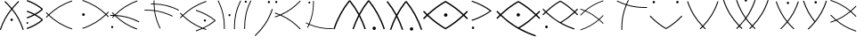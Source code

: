 SplineFontDB: 3.0
FontName: PneuCuniforme
FullName: PneuCuniforme
FamilyName: PneuCuniforme
Weight: Regular
Copyright: Copyright (c) 2014, Pierre VALDIVIELSO
UComments: "2014-7-26: Created with FontForge (http://fontforge.org)" 
Version: 000.500
ItalicAngle: 0
UnderlinePosition: -100
UnderlineWidth: 50
Ascent: 800
Descent: 200
LayerCount: 2
Layer: 0 0 "Back"  1
Layer: 1 0 "Fore"  0
XUID: [1021 1007 647262216 6359362]
FSType: 0
OS2Version: 0
OS2_WeightWidthSlopeOnly: 0
OS2_UseTypoMetrics: 1
CreationTime: 1406393362
ModificationTime: 1406474864
OS2TypoAscent: 0
OS2TypoAOffset: 1
OS2TypoDescent: 0
OS2TypoDOffset: 1
OS2TypoLinegap: 90
OS2WinAscent: 0
OS2WinAOffset: 1
OS2WinDescent: 0
OS2WinDOffset: 1
HheadAscent: 0
HheadAOffset: 1
HheadDescent: 0
HheadDOffset: 1
MarkAttachClasses: 1
DEI: 91125
Encoding: ISO8859-1
UnicodeInterp: none
NameList: AGL For New Fonts
DisplaySize: -48
AntiAlias: 1
FitToEm: 1
WinInfo: 51 17 7
BeginPrivate: 0
EndPrivate
Grid
360 1300 m 0
 360 -700 l 1024
856 1300 m 0
 856 -700 l 1024
964 1300 m 0
 964 -700 l 1024
-1000 1553.99995369 m 0
 2000 1553.99995369 l 1024
-1000 973.632354736 m 0
 2000 973.632354736 l 1024
EndSplineSet
BeginChars: 256 29

StartChar: A
Encoding: 65 65 0
Width: 755
VWidth: 0
Flags: W
HStem: 232 72<295.797 359.359>
VStem: 293 69<234.812 301.188> 638 28<-15 9.84487>
LayerCount: 2
Fore
SplineSet
537 777 m 1
 470.783600521 711.076593439 409.374512644 645.668255979 352.646976703 577.153109251 c 1
 481.624671621 417.113112555 585.158442454 235.914109808 666 -12 c 1
 638 -24 l 1
 558.967808714 219.794217186 458.403572869 396.300795122 332.701943599 552.689714797 c 1
 205.068136245 393.664129832 102.007342652 216.022027955 22 -24 c 1
 -5 -12 l 1
 76.166991498 232.17736609 182.039284904 414.133971818 312.926333155 576.88377539 c 1
 256.31616111 645.011409448 194.777235871 709.700136604 128 775 c 1
 147 800 l 1
 213.918208545 734.835106963 275.798283732 669.840998107 332.864804475 601.299644718 c 1
 389.980303472 670.198646482 451.683940098 735.973529879 518 802 c 1
 537 777 l 1
362 268 m 0
 362 248 347 232 328 232 c 0
 309 232 293 248 293 268 c 0
 293 288 309 304 328 304 c 0
 347 304 362 288 362 268 c 0
EndSplineSet
Validated: 1
EndChar

StartChar: space
Encoding: 32 32 1
Width: -2132
VWidth: 0
Flags: W
LayerCount: 2
EndChar

StartChar: B
Encoding: 66 66 2
Width: 544
VWidth: 0
Flags: W
HStem: 141.667 52.7822<-6.80642 43.122>
VStem: -7.20215 50.7256<141.971 194.145>
LayerCount: 2
Fore
SplineSet
18.1513671875 141.666992188 m 0
 4.140625 141.666992188 -7.2021484375 153.475585938 -7.2021484375 168.051757812 c 0
 -7.2021484375 182.627929688 4.1201171875 194.44921875 18.1513671875 194.44921875 c 0
 32.1611328125 194.44921875 43.50390625 182.656249999 43.5234375 168.051757812 c 0
 43.509765625 153.481445312 32.16796875 141.666992188 18.1513671875 141.666992188 c 0
416.408305682 255.245639628 m 1
 357.146317508 303.76273902 293.754759857 347.364281795 223.027148251 386.404780454 c 1
 158.866043888 352.082990394 88.9360909415 321.340420863 11.2529296875 294.016601562 c 1
 0.5693359375 326.89453125 l 1
 68.1576541184 350.667616374 129.55103583 376.967831958 186.233614461 405.957874828 c 1
 129.550412778 434.946787473 68.1561877432 461.24574485 0.5693359375 485.018554688 c 1
 11.2529296875 517.895507812 l 1
 88.9342557698 490.572605294 158.865346323 459.832332569 223.027224836 425.511922636 c 1
 293.750982774 464.551936026 357.140679313 508.151944753 416.407824383 556.664007784 c 1
 301.243954101 650.953871263 170.474578293 726.682673334 0.5693359375 786.428710938 c 1
 11.2529296875 819.307617188 l 1
 192.534179688 755.560546875 331.603515625 673.185546875 453.637695312 570.137695312 c 1
 443.126464844 556.662109375 l 1
 453.637695312 543.186523438 l 1
 393.632245489 492.532229351 329.516859597 446.870426522 258.295233953 405.958811231 c 1
 329.520281401 365.046712367 393.637229225 319.382284328 453.637695312 268.719726562 c 1
 443.126464844 255.244628906 l 1
 453.637695312 241.76953125 l 1
 331.584960938 138.73046875 192.528320312 56.359375 11.2529296875 -7.4013671875 c 1
 0.5693359375 25.4775390625 l 1
 170.469609381 85.237180549 301.226173943 160.960288353 416.408305682 255.245639628 c 1
EndSplineSet
Validated: 1
EndChar

StartChar: C
Encoding: 67 67 3
Width: 957
VWidth: 0
Flags: W
LayerCount: 2
Fore
SplineSet
6.046875 322.196289062 m 1
 -12.220703125 339.723632812 l 1
 7.60361232941 360.386349539 27.5642928117 380.522288289 47.755816003 400.138845476 c 1
 27.5639630215 419.757512995 7.60326224867 439.895614352 -12.220703125 460.560546875 c 1
 6.046875 478.0859375 l 1
 25.8878476383 457.403274938 45.8439432716 437.269908424 66.01571562 417.675213278 c 1
 243.589280646 586.22536001 440.922508785 715.353924685 720.892578125 809.983398438 c 1
 729 786 l 1
 452.819087846 692.651306518 259.419328456 566.301340809 84.2818573097 400.137130149 c 1
 259.41446786 233.964176572 452.831953862 107.604349641 729 14.24609375 c 1
 720.892578125 -9.7373046875 l 1
 440.935193763 84.9018158366 243.585573683 214.040364004 66.0159321257 382.600744683 c 1
 45.8444600001 363.008098203 25.8883145605 342.876821401 6.046875 322.196289062 c 1
EndSplineSet
Validated: 1
EndChar

StartChar: z
Encoding: 122 122 4
Width: 1000
VWidth: 0
Flags: W
LayerCount: 2
EndChar

StartChar: D
Encoding: 68 68 5
Width: 857
VWidth: 0
Flags: W
HStem: 359 78<57.7672 128.233> 792.983 20G<64.3464 211.091>
VStem: 54 78<362.767 433.233>
LayerCount: 2
Fore
SplineSet
54 398 m 0
 54 420 71 437 93 437 c 0
 115 437 132 420 132 398 c 0
 132 376 115 359 93 359 c 0
 71 359 54 376 54 398 c 0
71.1064453125 812.983398438 m 1
 351.075967243 718.354109709 548.400833529 589.225864965 725.972018799 420.676201947 c 1
 746.143194951 440.270585656 766.098814185 460.403622793 785.939453125 481.0859375 c 1
 804.208984375 463.560546875 l 1
 784.385018997 442.895614348 764.424424985 422.757512987 744.23276424 403.138845464 c 1
 764.424095201 383.522288282 784.384668925 363.386349535 804.208984375 342.723632812 c 1
 785.939453125 325.196289062 l 1
 766.098347316 345.876473535 746.142678304 366.007420949 725.971802383 385.599755982 c 1
 548.404540545 217.039859025 351.063282305 87.9016307994 71.1064453125 -6.7373046875 c 1
 63 17.24609375 l 1
 339.168046123 110.604349636 532.575209682 236.96417656 707.705113984 403.137130124 c 1
 532.570348989 569.301340796 339.180912168 695.651306513 63 789 c 1
 71.1064453125 812.983398438 l 1
EndSplineSet
Validated: 1
EndChar

StartChar: E
Encoding: 69 69 6
Width: 936
VWidth: 0
Flags: W
HStem: 29 64<20.6323 77.4663> 383.559 25.9889<-7 85.998 162.163 255.903>
VStem: 19 60<30.1899 91.8101>
LayerCount: 2
Fore
SplineSet
-7 409 m 1
 9.59517687859 409.360764715 26.0927403726 409.547994524 42.507907041 409.547994524 c 0
 60.8619679816 409.547994524 79.1130177744 409.313922915 97.2823269128 408.8266363 c 1
 78.0006637329 428.692163816 58.9364403211 449.080686297 40 470 c 1
 58 488 l 1
 79.0978563248 464.669566286 100.332783699 442.02448782 121.83553686 420.050854522 c 1
 292.432644805 591.777552048 481.898880696 723.332607629 751 820 c 1
 758 795 l 1
 495.404213119 701.154292557 310.641669616 573.95148081 143.720610313 407.009462695 c 1
 362.518466012 395.681272906 571.972720597 344.719773122 810 220 c 1
 799 197 l 1
 570.808403418 316.228135239 370.67218469 366.876457944 162.163192453 379.95812395 c 1
 322.763713336 224.776991371 502.151943161 105.289961351 752 16 c 1
 744 -9 l 1
 479.622834168 85.9704382115 292.109180557 214.61441511 123.837584658 381.942491959 c 0
 122.308821869 382.005243899 120.779495611 382.066099408 119.249591764 382.125070509 c 0
 100.673353282 362.925476438 82.285196663 343.220138109 64 323 c 1
 47 341 l 1
 59.9302342428 355.284185472 72.9200469633 369.320891114 85.9979816463 383.11259924 c 1
 71.6955616165 383.413451912 57.334446528 383.55905363 42.903302362 383.559053904 c 0
 26.3665089142 383.559053904 9.73775958451 383.367862848 -7 383 c 1
 -7 409 l 1
19 61 m 0
 19 79 33 93 49 93 c 0
 66 93 79 79 79 61 c 0
 79 43 66 29 49 29 c 0
 33 29 19 43 19 61 c 0
EndSplineSet
Validated: 1
EndChar

StartChar: F
Encoding: 70 70 7
Width: 1024
VWidth: 0
Flags: W
HStem: 520.435 23.1619<31 264.285> 688.597 23.8281<209 287.704 311.603 459.031>
VStem: 287.404 23.1619<543.501 687.965 712.146 800>
LayerCount: 2
Fore
SplineSet
208 712 m 1
 222.949047664 712.279944713 237.819726286 712.425094673 252.623619657 712.425094673 c 0
 264.35707373 712.425094673 276.048573121 712.333911063 287.703885504 712.146387896 c 1
 287.501898027 724.040507515 287.403609075 735.971014625 287.403609075 747.944064947 c 0
 287.403609075 765.201514938 287.607805595 782.547348979 288 800 c 1
 311 800 l 1
 310.714061103 784.845238448 310.565480775 769.782049276 310.565480775 754.797153401 c 0
 310.565480775 740.342810613 310.703726132 725.961315187 310.990288361 711.640749161 c 1
 538.602050904 705.398448468 753.783793111 660.803070546 1000 539 c 1
 990 518 l 1
 746.710102995 637.907163524 535.884094783 682.316911251 311.602579081 687.964760208 c 1
 313.314436504 634.145862579 317.219106403 581.101412141 323.858370649 528.190300349 c 1
 484.965672475 506.245083518 645.960084012 458.581583881 823 371 c 1
 812 349 l 1
 639.859518995 434.761745017 483.707508056 481.694348444 327.102731055 503.890298392 c 1
 349.295824832 347.178541772 396.22927622 190.775558694 482 18 c 1
 460 8 l 1
 372.41941758 185.037891606 324.756006514 346.030645708 302.810452466 507.136102755 c 1
 228.162664591 516.509577811 153.219241714 520.434519225 76.2026595696 520.434519225 c 0
 61.2179507239 520.434519225 46.1547615516 520.285938897 31 520 c 1
 31 543 l 1
 48.4526510212 543.392194405 65.7984850624 543.596390925 83.0559350532 543.596390925 c 0
 156.399273839 543.596390925 228.14621157 539.908174122 299.711715941 531.288284059 c 1
 293.436756957 583.385306331 289.775238517 635.578475545 288.247473483 688.413642584 c 1
 279.028978631 688.536687115 269.785287359 688.596950648 260.513252836 688.596950648 c 0
 243.444760451 688.596950648 226.280219713 688.392732266 209 688 c 1
 208 712 l 1
EndSplineSet
Validated: 1
EndChar

StartChar: G
Encoding: 71 71 8
Width: 1000
VWidth: 0
HStem: 215 63<671.641 731.252>
VStem: 670 63<216.641 276.351>
LayerCount: 2
Fore
SplineSet
701 215 m 0
 684 215 670 229 670 246 c 0
 670 264 684 278 701 278 c 0
 718 278 733 264 733 246 c 0
 733 229 719 215 701 215 c 0
745 776 m 1
 467.678039424 682.11043341 272.734536313 554.967177568 96.438235675 388 c 1
 249.501332302 243.036588175 416.620640283 128.092342022 639.505599607 38.8673192843 c 1
 765.591415194 97.1968363271 873.336837876 165.179933507 971.598643617 243.959420637 c 1
 826.556708791 359.325123006 660.851854111 452.086474849 446 525 c 1
 454 549 l 1
 678 473 849 376 1000 254 c 1
 992 244 l 1
 1000 234 l 1
 902.018550139 154.836179583 795.616097238 85.7775628145 671.77662511 26.2777244721 c 1
 695.542837204 17.2435996084 719.934943835 8.48597512783 745 0 c 1
 737 -24 l 1
 703.521714438 -12.7023742286 671.21440455 -0.91057523233 639.972289821 11.3843048157 c 1
 582.060529314 -15.0423500517 520.355711738 -39.4864549462 454 -62 c 1
 446 -38 l 1
 503.155756927 -18.6032499116 556.833440339 2.19810678914 607.569297158 24.4732632536 c 1
 392.40873615 113.669130014 228.383446914 228.039895544 78.3931313406 370.709795474 c 1
 58.0735448581 351.015977573 37.9757028386 330.782801943 18 310 c 1
 0 327 l 1
 19.970413386 347.869081988 40.0804128659 368.199760472 60.4245774536 388 c 1
 40.0804128659 407.800239528 19.970413386 428.130918012 0 449 c 1
 18 466 l 1
 37.9757028386 445.217198057 58.0735448581 424.984022427 78.3931313406 405.290204526 c 1
 257.09275984 575.268232895 455.714366679 705.076984421 737 800 c 1
 745 776 l 1
EndSplineSet
Validated: 1
EndChar

StartChar: x
Encoding: 120 120 9
Width: 1000
VWidth: 0
Flags: W
LayerCount: 2
EndChar

StartChar: I
Encoding: 73 73 10
Width: 296
VWidth: 0
Flags: MWO
LayerCount: 2
Fore
SplineSet
17 777 m 0
 17 793 30 806 47 806 c 0
 63 806 77 793 77 777 c 0
 77 760 63 747 47 747 c 0
 30 747 17 760 17 777 c 0
5 2 m 1
 4.72613652749 16.9529455992 4.58427516975 31.8278899487 4.58427516975 46.636171178 c 0
 4.58427516975 302.186713151 46.8324953139 537.884081406 182 812 c 1
 204 801 l 1
 71.2692729467 533.669099034 29.4041665057 304.781345249 29.4041665057 54.7194464053 c 0
 29.4041665057 37.2563310784 29.6083405797 19.6899504828 30 2 c 1
 5 2 l 1
EndSplineSet
Validated: 524289
EndChar

StartChar: J
Encoding: 74 74 11
Width: 574
VWidth: 0
Flags: W
HStem: 735 65<366.905 427.972>
VStem: 365 65<736.905 797.972>
LayerCount: 2
Fore
SplineSet
0 -181 m 1
 213 24 371 240 482 571 c 1
 507 562 l 1
 394 228 234 7 18 -200 c 1
 0 -181 l 1
365 767 m 0
 365 785 379 800 397 800 c 0
 415 800 430 785 430 767 c 0
 430 749 415 735 397 735 c 0
 379 735 365 749 365 767 c 0
EndSplineSet
Validated: 1
EndChar

StartChar: K
Encoding: 75 75 12
Width: 786
VWidth: 0
Flags: W
HStem: 737 62<-0.595947 58.5959>
VStem: -2 62<738.404 797.596>
LayerCount: 2
Fore
SplineSet
696 -10 m 1
 537.040088157 155.548923732 370.618209838 285.144736257 143.097653217 384.374595056 c 1
 96.6785035994 364.37020124 47.7851691629 345.590517779 -4 328 c 1
 -12 352 l 1
 30.9596591463 366.504065135 71.8776525444 381.828612657 111.00701045 398.000000022 c 1
 71.8776525229 414.171387503 30.9596591609 429.49593501 -12 444 c 1
 -4 468 l 1
 47.7851691629 450.409482221 96.6785035994 431.62979876 143.097653217 411.625404944 c 1
 370.618209838 510.855263743 537.040088157 640.451076268 696 806 c 1
 714 789 l 1
 558.237166535 626.846896497 394.179611552 497.872678778 173.918508259 397.999999979 c 1
 394.179611552 298.127321287 558.23716651 169.153103582 714 7 c 1
 696 -10 l 1
29 737 m 0
 12 737 -2 751 -2 768 c 0
 -2 785 12 799 29 799 c 0
 46 799 60 785 60 768 c 0
 60 751 46 737 29 737 c 0
EndSplineSet
Validated: 1
EndChar

StartChar: L
Encoding: 76 76 13
Width: 901
VWidth: 0
Flags: W
HStem: -0 22.389<616.432 843> 725 56<155.69 210.259>
VStem: 155 56<725.741 780.31> 287 22.4355<573.999 799>
LayerCount: 2
Fore
SplineSet
309 800 m 1
 309.286844329 785.198832621 309.435458814 770.483236098 309.435458814 755.840560051 c 0
 309.435458814 548.378341847 279.602366879 355.554287892 190.400489697 141.388553604 c 1
 400.202725403 52.7501047349 588.826017871 22.3890214389 792.087483982 22.3890214389 c 0
 808.950751563 22.3890214389 825.914772669 22.597994651 843 23 c 1
 843 0 l 1
 828 0 814 -0 799 -0 c 0
 590.822137939 1.06581410364e-14 396.939804052 30.0958487862 181.458110823 120.308725008 c 1
 169.632088164 92.9269310479 156.83288601 65.1819244834 143 37 c 1
 122 48 l 1
 135.721308574 75.5523876159 148.418404907 102.658941668 160.150809841 129.395055224 c 1
 134.115951144 140.699377442 107.753028358 152.883729287 81 166 c 1
 91 187 l 1
 117.455784668 173.919630629 143.514998667 161.767816972 169.242328549 150.494141569 c 1
 257.329943123 358.770066635 287 545.467519098 287 747 c 0
 287 764 286 782 286 799 c 1
 309 800 l 1
183 725 m 0
 167 725 155 738 155 753 c 0
 155 769 167 781 183 781 c 0
 198 781 211 769 211 753 c 0
 211 738 198 725 183 725 c 0
EndSplineSet
Validated: 1
EndChar

StartChar: M
Encoding: 77 77 14
Width: 1447
VWidth: 0
Flags: W
HStem: -34.1602 93.834<1063.19 1142.17>
VStem: 1055.79 93.7754<-26.7414 52.2572>
LayerCount: 2
Fore
SplineSet
1149.56445312 12.767578125 m 0
 1149.56445312 -13.1142578125 1128.57714844 -34.1220703125 1102.63964844 -34.16015625 c 0
 1076.83496094 -34.16015625 1055.7890625 -13.208984375 1055.7890625 12.728515625 c 0
 1055.7890625 38.6083984375 1076.72167969 59.6533203125 1102.63964844 59.673828125 c 0
 1128.5390625 59.673828125 1149.56445312 38.6650390625 1149.56445312 12.767578125 c 0
947.851538298 767.778174133 m 1
 856.307721785 652.834095611 774.430870964 529.628768159 701.533635121 391.38061735 c 1
 763.346233282 271.873859996 818.640287578 141.437822406 867.735351562 -3.822265625 c 1
 831.8125 -15.9658203125 l 1
 786.563264763 117.914446579 736.124941906 238.777220714 680.17040346 349.919482373 c 1
 624.220839728 238.780552565 573.785317169 117.918999914 528.529296875 -15.9658203125 c 1
 492.61 -3.822265625 l 1
 541.712541266 141.441189718 597.001937433 271.874625683 658.807796946 391.377055664 c 1
 585.907101815 529.624333873 504.025579225 652.832694365 412.491193598 767.775290974 c 1
 239.901340778 551.049808152 101.628317655 304.95413721 -6.830078125 -15.9658203125 c 1
 -42.75390625 -3.822265625 l 1
 70.060546875 329.977539062 215.600585938 585.471679687 397.75 809.962890625 c 1
 412.491210937 798.000964806 l 1
 427.232421875 809.962890625 l 1
 521.087662922 694.289391838 605.223701129 570.380783394 680.1709112 431.772772894 c 1
 755.113330196 570.381129349 839.244097998 694.287099365 933.110351562 809.962890625 c 1
 947.8515625 798.000568085 l 1
 962.592773438 809.962890625 l 1
 1144.76171875 585.469726562 1290.26464844 329.958984375 1403.07910156 -3.822265625 c 1
 1367.15429688 -15.9658203125 l 1
 1258.69447664 304.938446449 1120.45579089 551.051947127 947.851538298 767.778174133 c 1
EndSplineSet
Validated: 1
EndChar

StartChar: N
Encoding: 78 78 15
Width: 1000
VWidth: 0
HStem: -40 94<662.099 740.606>
VStem: 655 93<-32.6061 46.6061>
LayerCount: 2
Fore
SplineSet
748 7 m 0
 748 -19 727 -40 701 -40 c 0
 675 -40 655 -19 655 7 c 0
 655 33 675 54 701 54 c 0
 727 54 748 33 748 7 c 0
29 800 m 1
 122.332881555 685.009764714 206.093498403 561.77674593 280.693179757 423.856785997 c 1
 355.172397838 561.77674593 438.667118445 685.009764714 532 800 c 1
 547.254237288 787.796610169 l 1
 562 800 l 1
 743 577 888 323 1000 -9 c 1
 964 -22 l 1
 856.022407424 298.041693304 718.710022592 542.380696902 547.460258683 757.963396323 c 1
 456.112230178 643.582131302 374.576780418 521.105899918 302.029000092 383.522973049 c 1
 363.416473024 264.842407868 418.324719908 135.287437415 467 -9 c 1
 432 -22 l 1
 386.91492595 111.630534796 336.715609472 232.063024615 281 342.714899253 c 1
 225.284390528 232.063024615 175.08507405 111.630534796 130 -22 c 1
 94 -9 l 1
 143.186926498 135.513801745 198.247450449 265.248874414 259.676412059 384.081466276 c 1
 183.373844873 528.693658592 97.134630856 656.616654814 -0 776 c 1
 29 800 l 1
EndSplineSet
Validated: 1
EndChar

StartChar: Z
Encoding: 90 90 16
Width: 1000
VWidth: 0
LayerCount: 2
Fore
SplineSet
71.0185546875 408.662109375 m 1
 119.554223754 358.074650144 168.782975314 310.823478821 220.221687412 266.748321039 c 1
 369.074737089 332.36047718 491.823065704 410.973100761 603.543544503 504.182957637 c 1
 453.676011623 629.223669405 283.963982044 728.001266502 58.01171875 804.366210938 c 1
 66 828 l 1
 296.363655308 750.143349487 469.942305799 648.587257413 622.816419431 520.499164189 c 1
 673.681448657 564.186560095 722.394323609 610.986805634 770.42578125 661.055664062 c 1
 788.427734375 643.78515625 l 1
 740.86726425 594.207190427 692.510868449 547.70823052 642.014411897 504.182599298 c 1
 692.510868449 460.655741038 740.86726425 414.156090823 788.427734375 364.578125 c 1
 770.42578125 347.307617188 l 1
 722.394225586 397.376577797 673.681309671 444.177630279 622.816243098 487.866375896 c 1
 511.342495207 394.469254448 388.859870238 315.182006386 241.379326042 248.90479936 c 1
 390.413277752 125.220965034 559.245531769 27.3771651403 783.444335938 -48.384765625 c 1
 775.458007812 -72.0185546875 l 1
 543.760619537 6.27680561665 369.504168341 108.563938523 215.963620888 237.719424721 c 1
 168.672084842 217.339606916 118.829266231 198.240434815 66 180.387695312 c 1
 58.01171875 204.021484375 l 1
 106.038828369 220.251280481 151.525073602 237.493693845 194.819957301 255.785739722 c 1
 145.99022744 298.158027423 99.1309839813 343.327681283 53.017578125 391.390625 c 1
 71.0185546875 408.662109375 l 1
EndSplineSet
Validated: 1
EndChar

StartChar: H
Encoding: 72 72 17
Width: 796
VWidth: 0
Flags: W
HStem: 3 21G<235 259> 368 60<362.106 419.82>
VStem: 235.425 24.5753<3 235.625> 361 60<369.106 426.82> 518 24<1 234.906>
LayerCount: 2
Fore
SplineSet
235 3 m 5
 235.279607012 18.2106214398 235.424744284 33.3305539857 235.424744284 48.3725637016 c 4
 235.424744284 302.315398486 194.059160866 534.049442475 60 805 c 5
 81 816 l 5
 216 543 260 308 260 54 c 4
 260 37 259 20 259 3 c 5
 235 3 l 5
361 398 m 4
 361 414 374 428 391 428 c 4
 407 428 421 415 421 398 c 4
 421 381 407 368 391 368 c 4
 374 368 361 381 361 398 c 4
518 0 m 5
 518 15 518 30 518 45 c 4
 518 302 560 539 696 814 c 5
 718 803 l 5
 585 534 542 304 542 53 c 4
 542 36 543 18 543 1 c 5
 518 0 l 5
EndSplineSet
Validated: 1
EndChar

StartChar: O
Encoding: 79 79 18
Width: 1310
VWidth: 0
Flags: W
HStem: 354 97<620.385 700.668> 791 20G<556.353 654 654 751.647>
VStem: 612 97<362.332 442.615>
LayerCount: 2
Fore
SplineSet
1256 282 m 1
 1225.29801416 313.845144882 1194.43601046 344.863530769 1163.25719528 375.068223793 c 1
 1011.58804348 231.399692552 852.273711714 107.809947836 657 -4 c 1
 654 1.05263157895 l 1
 651 -4 l 1
 455.620192967 107.870695962 296.238851104 231.533992583 144.984570687 375.302413781 c 1
 113.723525985 345.023869009 82.7813399317 313.927453653 52 282 c 1
 23 309 l 1
 53.897147383 341.035463339 85.0058479442 372.27760226 116.472310401 402.73071702 c 1
 85.4586779755 432.918276885 54.7161327392 463.983713494 24 496 c 1
 52 523 l 1
 82.7273473056 491.128549337 113.614976957 460.085224129 144.820071443 429.856925833 c 1
 298.540640286 575.272136229 461.706569049 702.156277203 651 811 c 1
 654 805.631578947 l 1
 657 811 l 1
 846.293430951 702.156277203 1009.45935971 575.272136229 1163.17992856 429.856925833 c 1
 1194.38502304 460.085224129 1225.27265269 491.128549337 1256 523 c 1
 1285 496 l 1
 1254.02432476 463.883115668 1223.04864951 432.723065919 1191.82165283 402.446187573 c 1
 1223.18790418 372.083009297 1254.1990709 340.935700175 1285 309 c 1
 1256 282 l 1
1134.61332734 402.5 m 1
 987.747896483 541.515321348 832.898010406 662.802188596 653.999999453 767.699240575 c 1
 475.101989151 662.802188422 320.252103406 541.515321386 173.386672665 402.5 c 1
 320.252103517 263.484678652 475.101989594 142.197811404 654.000000547 37.3007594247 c 1
 832.898010849 142.197811578 987.747896594 263.484678614 1134.61332734 402.5 c 1
709 402 m 0
 709 376 687 354 661 354 c 0
 634 354 612 376 612 402 c 0
 612 429 634 451 661 451 c 0
 687 451 709 429 709 402 c 0
EndSplineSet
Validated: 1
EndChar

StartChar: S
Encoding: 83 83 19
Width: 1000
VWidth: 0
LayerCount: 2
Fore
SplineSet
62.5556640625 -14.8564453125 m 1
 275.041129111 56.9713584945 431.929819277 150.966399874 571.066271492 271.091837376 c 1
 463.738201691 363.747859665 345.828139416 440.855499495 199.983749291 504.233437543 c 1
 156.72907486 466.696938969 115.172862278 426.621793196 74.1728515625 383.887695312 c 1
 58.064453125 399.341796875 l 1
 96.8824262207 439.801418553 136.293994347 477.971192714 177.211754651 513.922334047 c 1
 140.794611658 529.091360091 102.650014921 543.443314605 62.5234375 557.004882812 c 1
 69.6708984375 578.153320312 l 1
 114.033733676 563.159772824 156.043253997 547.183473842 196.021234688 530.199493242 c 1
 335.303377405 648.887356158 493.2089743 742.583783965 704.494140625 814.000976562 c 1
 711.641601562 792.853515625 l 1
 507.100251333 723.716652077 354.057056387 634.053548362 218.805649483 520.314188121 c 1
 363.230584586 456.329223268 480.931189727 378.608237588 587.987048837 285.905436242 c 1
 626.308948853 319.917719636 663.37630579 355.964748318 700.00390625 394.131835938 c 1
 716.111328125 378.67578125 l 1
 679.793363443 340.831363928 642.959692989 304.989337384 604.86252202 271.091837376 c 1
 642.962471736 237.19372158 679.796349276 201.350699598 716.111328125 163.504882812 c 1
 700.00390625 148.049804688 l 1
 663.379993285 186.218082151 626.311453865 222.265873287 587.987048837 256.278533253 c 1
 446.286970705 133.566910433 285.969595764 37.1022405399 69.7041015625 -36.00390625 c 1
 62.5556640625 -14.8564453125 l 1
EndSplineSet
Validated: 1
EndChar

StartChar: P
Encoding: 80 80 20
Width: 724
VWidth: 0
Flags: W
HStem: -8 70<93.7969 158.344>
VStem: 91 70<-5.34375 59.2031>
LayerCount: 2
Fore
SplineSet
126 -8 m 0
 107 -8 91 7 91 27 c 0
 91 46 107 62 126 62 c 0
 146 62 161 46 161 27 c 0
 161 7 146 -8 126 -8 c 0
599 509.268554688 m 1
 454.1328125 613.384765625 290.185014278 702.356489607 87 771 c 1
 96 798 l 1
 321 721.723632812 496 626.110351562 651 510 c 1
 605 476 559.168294579 444.726030505 509 414 c 0
 388.904296875 340.446289062 253.853515625 277.221679688 96 223 c 1
 90 253 l 1
 246 306 379 368 497 441 c 0
 529.09781549 460.857123142 565.538085938 485.88671875 599 509.268554688 c 1
EndSplineSet
Validated: 1
EndChar

StartChar: Q
Encoding: 81 81 21
Width: 1348
VWidth: 0
Flags: W
HStem: 355 94<632.394 711.606>
VStem: 625 94<362.394 441.606>
LayerCount: 2
Fore
SplineSet
1260 285 m 1
 1230.20719653 315.938680525 1200.28040998 346.046665926 1170.06172568 375.341502276 c 1
 1029.51593034 241.777974781 880.715341453 124.783192705 710.244358629 23.5186810869 c 1
 845.62724646 -51.8784979185 995.286599109 -118.137142014 1166 -176 c 1
 1154 -212 l 1
 735.296969945 -70.111031395 440.10608352 123.304475657 174.104011817 375.502161842 c 1
 143.829012905 346.156748109 113.847269743 315.995241656 84 285 c 1
 57 311 l 1
 86.6979185625 341.996188226 116.60652514 372.202296397 146.866858566 401.626872318 c 1
 116.61798233 430.973300917 86.7095969766 461.094043414 57 492 c 1
 84 518 l 1
 113.740379709 487.049842133 143.653541184 456.922938561 173.889082614 427.602894961 c 1
 322.194656184 568.514622953 479.816787183 690.985485756 663 796 c 1
 672 779.5 l 1
 681 796 l 1
 864.161058166 690.998186482 1021.76721699 568.544246582 1170.0571076 427.654020837 c 1
 1200.277361 456.950266636 1230.20567887 487.059743439 1260 518 c 1
 1287 492 l 1
 1257.3440673 461.047633088 1227.4780419 430.883113837 1197.2657381 401.497930642 c 1
 1227.48084619 372.114053844 1257.34545959 341.950913766 1287 311 c 1
 1260 285 l 1
1142.76893358 401.5 m 1
 998.994839399 537.709846423 847.635692204 655.859177255 671.999999319 757.802602423 c 1
 496.341827134 655.846129013 344.966415087 537.679601668 201.175860635 401.447697463 c 1
 344.742600349 265.448357119 496.476932635 147.285000089 672.070029009 45.2380459341 c 1
 847.675926121 147.172229117 999.013948181 265.308256829 1142.76893358 401.5 c 1
719 402 m 0
 719 376 698 355 672 355 c 0
 646 355 625 376 625 402 c 0
 625 428 646 449 672 449 c 0
 698 449 719 428 719 402 c 0
EndSplineSet
Validated: 1
EndChar

StartChar: R
Encoding: 82 82 22
Width: 1000
VWidth: 0
HStem: 17 77<78.745 147.255>
VStem: 75 76<20.7672 90.2328>
LayerCount: 2
Fore
SplineSet
113 17 m 0
 92 17 75 34 75 56 c 0
 75 77 92 94 113 94 c 0
 134 94 151 77 151 55 c 0
 151 34 134 17 113 17 c 0
978 384 m 1
 953.658206093 409.32862339 929.208208583 433.98097426 904.516534338 457.96595082 c 1
 790.346692715 349.61911405 669.637768078 254.44563849 531.113589269 171.610252172 c 1
 641.183479796 110.396816078 762.941049541 56.7123089397 902 10 c 1
 892 -19 l 1
 551.821935681 95.8427224811 311.559408535 253.073854672 95.479187656 457.961795245 c 1
 70.7889673264 433.978126794 46.3403881105 409.327160601 22 384 c 1
 0 406 l 1
 24.1522624983 431.124836827 48.4621751341 455.619073104 73.0447327649 479.4869679 c 1
 48.4512087094 503.359722263 24.1410181848 527.86141908 0 553 c 1
 22 574 l 1
 46.1479877864 548.845846056 70.4275837166 524.359856534 94.9620399361 500.529808082 c 1
 215.589368353 615.03224429 343.49977639 714.691360905 492 800 c 1
 500 786.5 l 1
 508 800 l 1
 656.483585756 714.700918821 784.381969417 615.054575575 904.997414804 500.568293823 c 1
 929.525673313 524.365851779 953.816238258 548.835815484 978 574 c 1
 1000 553 l 1
 975.844060328 527.871337925 951.530422511 503.373468432 926.944039158 479.497869493 c 1
 951.530422511 455.626531568 975.844060328 431.128662075 1000 406 c 1
 978 384 l 1
882.561081943 479.05358937 m 1
 765.854067394 589.866515072 642.94460828 686.012803957 500.000000626 768.414636636 c 1
 357.033625577 686.000256555 234.108501535 589.837233682 117.385604388 479.002966786 c 1
 233.991635275 368.381812904 357.111470984 272.296077575 499.711982455 189.459790125 c 1
 642.77952146 272.629160392 765.775690853 368.390393957 882.561081943 479.05358937 c 1
EndSplineSet
Validated: 1
EndChar

StartChar: T
Encoding: 84 84 23
Width: 1012
VWidth: 0
HStem: 591 25.4403<698.812 936>
VStem: 215 25<-33 200.828>
LayerCount: 2
Fore
SplineSet
216 -34 m 1
 216 -16 215 1 215 18 c 0
 215 239.670575755 246.017449915 446.866341549 337.809662356 673.922658087 c 1
 256.687149806 700.623666998 173.645933756 734.829043532 87 778 c 1
 98 800 l 1
 184.513828225 757.461639278 267.062326722 723.76265941 347.521285394 697.478409835 c 1
 363.845763879 736.321077394 381.956590213 775.772029652 402 816 c 1
 424 805 l 1
 404.767211942 765.842596976 387.334051897 727.508428042 371.570718751 689.822659047 c 1
 544.951391699 636.077819756 709.410971676 616.440252821 884.001237486 616.440252821 c 0
 901.229410832 616.440252821 918.556229674 616.631469641 936 617 c 1
 937 592 l 1
 919 592 902 591 885 591 c 0
 707.218714861 591 538.747840757 610.950880789 361.875051963 666.203324661 c 1
 271.196926324 441.015856097 240 237.980475887 240 19 c 0
 240 2 241 -16 241 -33 c 1
 216 -34 l 1
EndSplineSet
Validated: 1
EndChar

StartChar: U
Encoding: 85 85 24
Width: 1000
VWidth: 0
HStem: 1 21G<376 469 469 562> 730 70<93.6562 157.359 755.797 820.203>
VStem: 91 69<732.469 797.531> 753 70<732.797 797.203>
LayerCount: 2
Fore
SplineSet
126 730 m 0
 106 730 91 746 91 765 c 0
 91 784 106 800 126 800 c 0
 145 800 160 784 160 765 c 0
 160 746 145 730 126 730 c 0
926 361 m 1
 790 220 648 100 476 1 c 1
 469 13 l 1
 462 1 l 1
 290 100 148 220 12 361 c 1
 32 381 l 1
 165.142416471 241.940142676 302.175511064 126.224355477 468.99999947 29.0562092935 c 1
 635.824488535 126.224355295 772.857583427 241.940142691 906 381 c 1
 926 361 l 1
788 730 m 0
 769 730 753 746 753 765 c 0
 753 784 769 800 788 800 c 0
 807 800 823 784 823 765 c 0
 823 746 807 730 788 730 c 0
EndSplineSet
Validated: 1
EndChar

StartChar: V
Encoding: 86 86 25
Width: 1000
VWidth: 0
LayerCount: 2
Fore
SplineSet
86 790 m 1
 186 493 322 286 500 98 c 1
 678 286 814 493 914 790 c 1
 940 781 l 1
 838 480 700 269 519 78 c 1
 540 56 561 35 584 14 c 1
 565 -6 l 1
 543 15 521 37 500 58 c 1
 479 37 457 15 435 -6 c 1
 416 14 l 1
 439 35 460 56 481 78 c 1
 300 269 162 480 60 781 c 1
 86 790 l 1
EndSplineSet
Validated: 1
EndChar

StartChar: W
Encoding: 87 87 26
Width: 1494
VWidth: 0
Flags: W
HStem: 774 70<676.797 741.203> 793 20G<435 495.287 1270.3 1349>
VStem: 674 70<776.797 841.203>
LayerCount: 2
Fore
SplineSet
674 809 m 0xa0
 674 828 690 844 709 844 c 0
 728 844 744 828 744 809 c 0
 744 790 728 774 709 774 c 0
 690 774 674 790 674 809 c 0xa0
462 813 m 1x60
 528.574620164 616.604870517 609.923173828 457.760155345 708.265521606 317.85317702 c 1
 807.267078132 458.376412825 889.094185709 618.070299389 956 816 c 1
 983 807 l 1
 913.687324528 603.038930373 828.558463751 438.456934361 725.596207346 293.632057004 c 1
 776.55675118 223.653589511 831.935178565 158.281969664 892.022414709 95.077901513 c 1
 1077.46658557 289.948835879 1218.60608143 505.424813655 1322 813 c 1
 1349 804 l 1
 1243.69645488 492.440750798 1099.76640423 272.524779407 911.936786367 74.3840183286 c 1
 933.68654648 52.0520191265 956.03658159 29.9606490475 979 8 c 1
 960 -13 l 1
 936.913518727 9.18700797689 914.416347089 31.5238404373 892.499500877 54.1163113881 c 1
 870.583652911 31.5238404373 848.086481273 9.18700797689 825 -13 c 1
 805 8 l 1
 828.136493394 30.1261661719 850.660530131 52.3850312862 872.582423237 74.88900734 c 1
 813.657435351 137.080167004 759.045497377 201.421590449 708.563278153 270.072511365 c 1
 658.500911451 201.969362292 604.35305834 138.120569564 545.900563016 76.3943448864 c 1
 567.670271353 54.0581640569 590.033387841 31.9637033309 613 10 c 1
 593 -11 l 1
 570.084209945 11.0229670663 547.74904755 33.1935513345 525.98670268 55.6162133628 c 1
 504.241111304 33.1935513345 481.915790055 11.0229670663 459 -11 c 1
 439 10 l 1
 461.963616988 31.9608389535 484.313840066 54.0524011991 506.063777879 76.3856060375 c 1
 318.233884013 274.541166754 174.303650566 494.570160716 69 807 c 1
 96 816 l 1
 199.393918574 507.555957196 340.53341443 291.966034508 525.977585291 97.080157002 c 1
 585.597167652 159.797122244 640.58095253 224.658283773 691.213125125 294.068285573 c 1
 588.774922501 438.175535092 503.911191016 601.785193577 435 804 c 1
 462 813 l 1x60
EndSplineSet
Validated: 1
EndChar

StartChar: X
Encoding: 88 88 27
Width: 744
VWidth: 0
Flags: W
HStem: 711 67<359.33 421.683>
VStem: 357 67<713.33 775.683>
LayerCount: 2
Fore
SplineSet
176 16 m 1
 240.459385147 78.1047044109 299.98068095 141.162373432 354.793379986 207.9014188 c 1
 228.096347946 365.828577452 126.655634518 545.798818168 47 780 c 1
 73 789 l 1
 150.522595132 559.802762218 248.948678111 384.227515 372.260555956 229.496808271 c 1
 495.490693637 384.227515 594.151514391 559.802762218 671 789 c 1
 697 780 l 1
 618.058684847 545.898168855 516.424531504 365.981277876 389.576213455 208.102413955 c 1
 444.484178686 141.288972787 504.181278016 78.1670469935 569 16 c 1
 550 -3 l 1
 485.957509782 58.1576933618 426.741810248 120.563694659 372.088819645 186.666761962 c 1
 317.341410281 120.563694659 258.042490218 58.1576933618 194 -3 c 1
 176 16 l 1
357 745 m 0
 357 763 372 778 391 778 c 0
 409 778 424 763 424 745 c 0
 424 726 409 711 391 711 c 0
 372 711 357 726 357 745 c 0
EndSplineSet
Validated: 1
EndChar

StartChar: Y
Encoding: 89 89 28
Width: 772
VWidth: 0
Flags: W
HStem: 725 69<386.797 451.531>
VStem: 384 70<727.641 791.203>
LayerCount: 2
Fore
SplineSet
196 5 m 1
 263.124252524 69.2474988448 324.731363894 134.414521217 381.703081671 204.028057364 c 1
 250.137365742 367.81919808 145.480873081 553.466956535 63 796 c 1
 90 805 l 1
 169.718128883 567.789957968 272.119113461 386.341936201 399.959409249 226.659650083 c 1
 526.88088654 386.341936199 629.28187112 567.789957968 709 805 c 1
 736 796 l 1
 653 549 545 361 411 195 c 0
 351 122 286 53 216 -15 c 1
 196 5 l 1
384 759 m 0
 384 778 400 794 419 794 c 0
 438 794 454 779 454 759 c 0
 454 740 438 725 419 725 c 0
 400 725 384 740 384 759 c 0
EndSplineSet
Validated: 1
EndChar
EndChars
EndSplineFont
